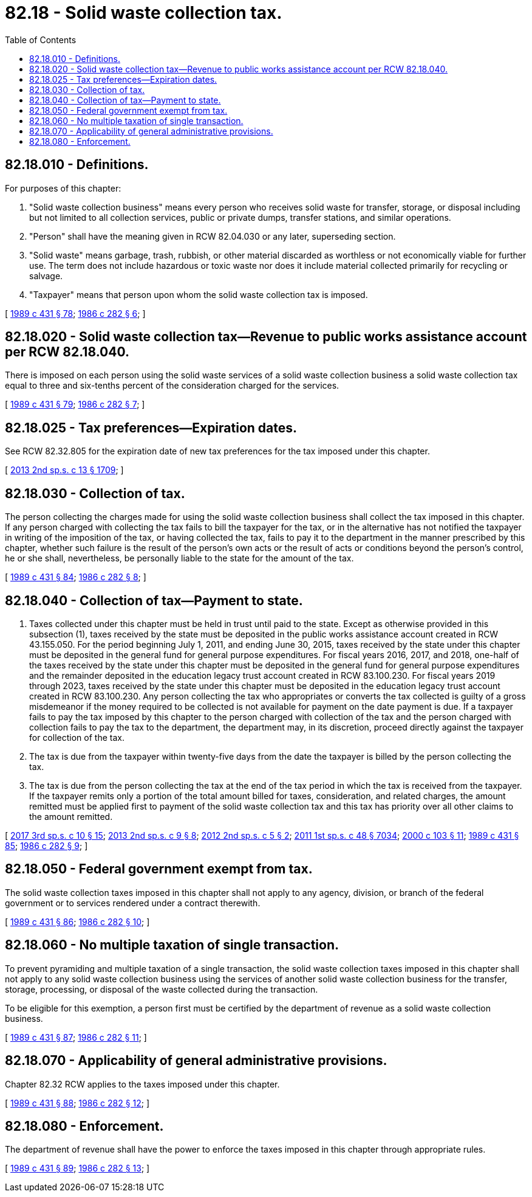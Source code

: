 = 82.18 - Solid waste collection tax.
:toc:

== 82.18.010 - Definitions.
For purposes of this chapter:

. "Solid waste collection business" means every person who receives solid waste for transfer, storage, or disposal including but not limited to all collection services, public or private dumps, transfer stations, and similar operations.

. "Person" shall have the meaning given in RCW 82.04.030 or any later, superseding section.

. "Solid waste" means garbage, trash, rubbish, or other material discarded as worthless or not economically viable for further use. The term does not include hazardous or toxic waste nor does it include material collected primarily for recycling or salvage.

. "Taxpayer" means that person upon whom the solid waste collection tax is imposed.

[ http://leg.wa.gov/CodeReviser/documents/sessionlaw/1989c431.pdf?cite=1989%20c%20431%20§%2078[1989 c 431 § 78]; http://leg.wa.gov/CodeReviser/documents/sessionlaw/1986c282.pdf?cite=1986%20c%20282%20§%206[1986 c 282 § 6]; ]

== 82.18.020 - Solid waste collection tax—Revenue to public works assistance account per RCW  82.18.040.
There is imposed on each person using the solid waste services of a solid waste collection business a solid waste collection tax equal to three and six-tenths percent of the consideration charged for the services.

[ http://leg.wa.gov/CodeReviser/documents/sessionlaw/1989c431.pdf?cite=1989%20c%20431%20§%2079[1989 c 431 § 79]; http://leg.wa.gov/CodeReviser/documents/sessionlaw/1986c282.pdf?cite=1986%20c%20282%20§%207[1986 c 282 § 7]; ]

== 82.18.025 - Tax preferences—Expiration dates.
See RCW 82.32.805 for the expiration date of new tax preferences for the tax imposed under this chapter.

[ http://lawfilesext.leg.wa.gov/biennium/2013-14/Pdf/Bills/Session%20Laws/Senate/5882-S.SL.pdf?cite=2013%202nd%20sp.s.%20c%2013%20§%201709[2013 2nd sp.s. c 13 § 1709]; ]

== 82.18.030 - Collection of tax.
The person collecting the charges made for using the solid waste collection business shall collect the tax imposed in this chapter. If any person charged with collecting the tax fails to bill the taxpayer for the tax, or in the alternative has not notified the taxpayer in writing of the imposition of the tax, or having collected the tax, fails to pay it to the department in the manner prescribed by this chapter, whether such failure is the result of the person's own acts or the result of acts or conditions beyond the person's control, he or she shall, nevertheless, be personally liable to the state for the amount of the tax.

[ http://leg.wa.gov/CodeReviser/documents/sessionlaw/1989c431.pdf?cite=1989%20c%20431%20§%2084[1989 c 431 § 84]; http://leg.wa.gov/CodeReviser/documents/sessionlaw/1986c282.pdf?cite=1986%20c%20282%20§%208[1986 c 282 § 8]; ]

== 82.18.040 - Collection of tax—Payment to state.
. Taxes collected under this chapter must be held in trust until paid to the state. Except as otherwise provided in this subsection (1), taxes received by the state must be deposited in the public works assistance account created in RCW 43.155.050. For the period beginning July 1, 2011, and ending June 30, 2015, taxes received by the state under this chapter must be deposited in the general fund for general purpose expenditures. For fiscal years 2016, 2017, and 2018, one-half of the taxes received by the state under this chapter must be deposited in the general fund for general purpose expenditures and the remainder deposited in the education legacy trust account created in RCW 83.100.230. For fiscal years 2019 through 2023, taxes received by the state under this chapter must be deposited in the education legacy trust account created in RCW 83.100.230. Any person collecting the tax who appropriates or converts the tax collected is guilty of a gross misdemeanor if the money required to be collected is not available for payment on the date payment is due. If a taxpayer fails to pay the tax imposed by this chapter to the person charged with collection of the tax and the person charged with collection fails to pay the tax to the department, the department may, in its discretion, proceed directly against the taxpayer for collection of the tax.

. The tax is due from the taxpayer within twenty-five days from the date the taxpayer is billed by the person collecting the tax.

. The tax is due from the person collecting the tax at the end of the tax period in which the tax is received from the taxpayer. If the taxpayer remits only a portion of the total amount billed for taxes, consideration, and related charges, the amount remitted must be applied first to payment of the solid waste collection tax and this tax has priority over all other claims to the amount remitted.

[ http://lawfilesext.leg.wa.gov/biennium/2017-18/Pdf/Bills/Session%20Laws/House/1677-S.SL.pdf?cite=2017%203rd%20sp.s.%20c%2010%20§%2015[2017 3rd sp.s. c 10 § 15]; http://lawfilesext.leg.wa.gov/biennium/2013-14/Pdf/Bills/Session%20Laws/House/2051-S.SL.pdf?cite=2013%202nd%20sp.s.%20c%209%20§%208[2013 2nd sp.s. c 9 § 8]; http://lawfilesext.leg.wa.gov/biennium/2011-12/Pdf/Bills/Session%20Laws/House/2823-S.SL.pdf?cite=2012%202nd%20sp.s.%20c%205%20§%202[2012 2nd sp.s. c 5 § 2]; http://lawfilesext.leg.wa.gov/biennium/2011-12/Pdf/Bills/Session%20Laws/House/1497-S.SL.pdf?cite=2011%201st%20sp.s.%20c%2048%20§%207034[2011 1st sp.s. c 48 § 7034]; http://lawfilesext.leg.wa.gov/biennium/1999-00/Pdf/Bills/Session%20Laws/House/2398-S.SL.pdf?cite=2000%20c%20103%20§%2011[2000 c 103 § 11]; http://leg.wa.gov/CodeReviser/documents/sessionlaw/1989c431.pdf?cite=1989%20c%20431%20§%2085[1989 c 431 § 85]; http://leg.wa.gov/CodeReviser/documents/sessionlaw/1986c282.pdf?cite=1986%20c%20282%20§%209[1986 c 282 § 9]; ]

== 82.18.050 - Federal government exempt from tax.
The solid waste collection taxes imposed in this chapter shall not apply to any agency, division, or branch of the federal government or to services rendered under a contract therewith.

[ http://leg.wa.gov/CodeReviser/documents/sessionlaw/1989c431.pdf?cite=1989%20c%20431%20§%2086[1989 c 431 § 86]; http://leg.wa.gov/CodeReviser/documents/sessionlaw/1986c282.pdf?cite=1986%20c%20282%20§%2010[1986 c 282 § 10]; ]

== 82.18.060 - No multiple taxation of single transaction.
To prevent pyramiding and multiple taxation of a single transaction, the solid waste collection taxes imposed in this chapter shall not apply to any solid waste collection business using the services of another solid waste collection business for the transfer, storage, processing, or disposal of the waste collected during the transaction.

To be eligible for this exemption, a person first must be certified by the department of revenue as a solid waste collection business.

[ http://leg.wa.gov/CodeReviser/documents/sessionlaw/1989c431.pdf?cite=1989%20c%20431%20§%2087[1989 c 431 § 87]; http://leg.wa.gov/CodeReviser/documents/sessionlaw/1986c282.pdf?cite=1986%20c%20282%20§%2011[1986 c 282 § 11]; ]

== 82.18.070 - Applicability of general administrative provisions.
Chapter 82.32 RCW applies to the taxes imposed under this chapter.

[ http://leg.wa.gov/CodeReviser/documents/sessionlaw/1989c431.pdf?cite=1989%20c%20431%20§%2088[1989 c 431 § 88]; http://leg.wa.gov/CodeReviser/documents/sessionlaw/1986c282.pdf?cite=1986%20c%20282%20§%2012[1986 c 282 § 12]; ]

== 82.18.080 - Enforcement.
The department of revenue shall have the power to enforce the taxes imposed in this chapter through appropriate rules.

[ http://leg.wa.gov/CodeReviser/documents/sessionlaw/1989c431.pdf?cite=1989%20c%20431%20§%2089[1989 c 431 § 89]; http://leg.wa.gov/CodeReviser/documents/sessionlaw/1986c282.pdf?cite=1986%20c%20282%20§%2013[1986 c 282 § 13]; ]

